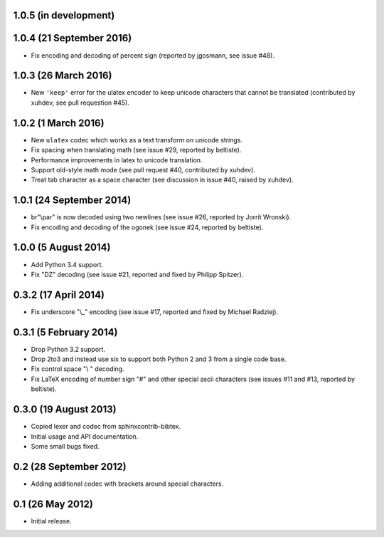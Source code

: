 1.0.5 (in development)
----------------------

1.0.4 (21 September 2016)
-------------------------

* Fix encoding and decoding of percent sign (reported by jgosmann, see
  issue #48).

1.0.3 (26 March 2016)
---------------------

* New ``'keep'`` error for the ulatex encoder to keep unicode characters
  that cannot be translated (contributed by xuhdev, see pull requestion #45).

1.0.2 (1 March 2016)
--------------------

* New ``ulatex`` codec which works as a text transform on unicode
  strings.

* Fix spacing when translating math (see issue #29, reported by
  beltiste).

* Performance improvements in latex to unicode translation.

* Support old-style math mode (see pull request #40, contributed by
  xuhdev).

* Treat tab character as a space character (see discussion in issue
  #40, raised by xuhdev).

1.0.1 (24 September 2014)
-------------------------

* br"\\par" is now decoded using two newlines (see issue #26, reported
  by Jorrit Wronski).

* Fix encoding and decoding of the ogonek (see issue #24, reported by
  beltiste).

1.0.0 (5 August 2014)
---------------------

* Add Python 3.4 support.

* Fix "DZ" decoding (see issue #21, reported and fixed by Philipp
  Spitzer).

0.3.2 (17 April 2014)
---------------------

* Fix underscore "\\_" encoding (see issue #17, reported and fixed by
  Michael Radziej).

0.3.1 (5 February 2014)
-----------------------

* Drop Python 3.2 support.

* Drop 2to3 and instead use six to support both Python 2 and 3 from a
  single code base.

* Fix control space "\\ " decoding.

* Fix LaTeX encoding of number sign "#" and other special ascii
  characters (see issues #11 and #13, reported by beltiste).

0.3.0 (19 August 2013)
----------------------

* Copied lexer and codec from sphinxcontrib-bibtex.

* Initial usage and API documentation.

* Some small bugs fixed.

0.2 (28 September 2012)
-----------------------

* Adding additional codec with brackets around special characters.

0.1 (26 May 2012)
-----------------

* Initial release.
